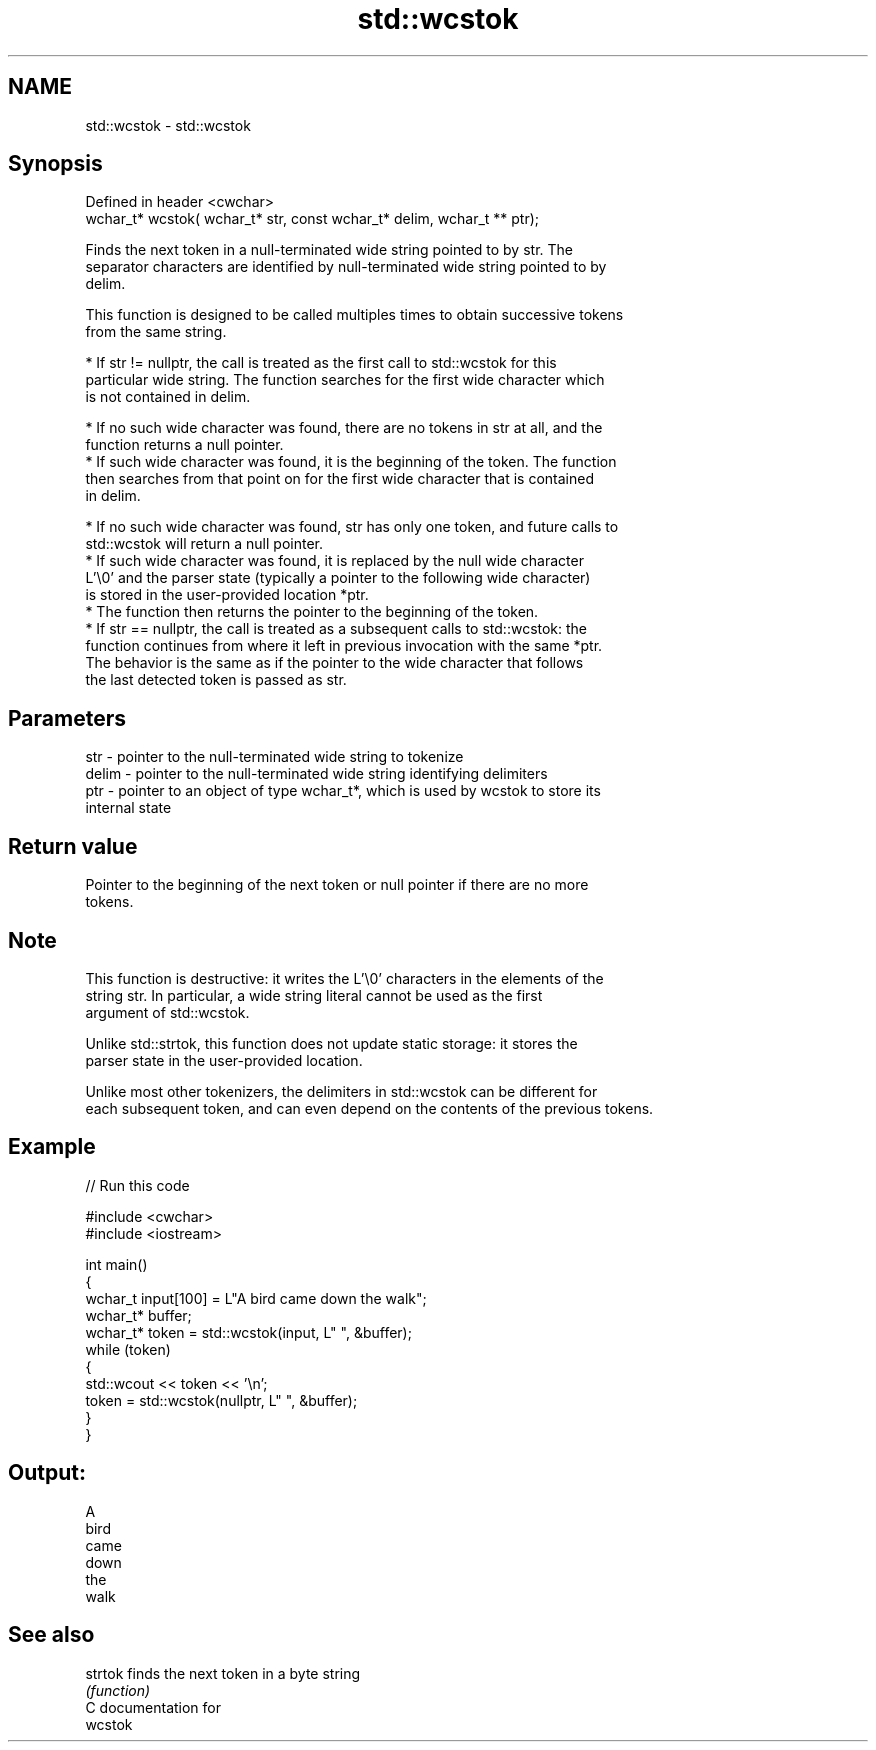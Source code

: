 .TH std::wcstok 3 "2024.06.10" "http://cppreference.com" "C++ Standard Libary"
.SH NAME
std::wcstok \- std::wcstok

.SH Synopsis
   Defined in header <cwchar>
   wchar_t* wcstok( wchar_t* str, const wchar_t* delim, wchar_t ** ptr);

   Finds the next token in a null-terminated wide string pointed to by str. The
   separator characters are identified by null-terminated wide string pointed to by
   delim.

   This function is designed to be called multiples times to obtain successive tokens
   from the same string.

     * If str != nullptr, the call is treated as the first call to std::wcstok for this
       particular wide string. The function searches for the first wide character which
       is not contained in delim.

     * If no such wide character was found, there are no tokens in str at all, and the
       function returns a null pointer.
     * If such wide character was found, it is the beginning of the token. The function
       then searches from that point on for the first wide character that is contained
       in delim.

     * If no such wide character was found, str has only one token, and future calls to
       std::wcstok will return a null pointer.
     * If such wide character was found, it is replaced by the null wide character
       L'\\0' and the parser state (typically a pointer to the following wide character)
       is stored in the user-provided location *ptr.
     * The function then returns the pointer to the beginning of the token.
     * If str == nullptr, the call is treated as a subsequent calls to std::wcstok: the
       function continues from where it left in previous invocation with the same *ptr.
       The behavior is the same as if the pointer to the wide character that follows
       the last detected token is passed as str.

.SH Parameters

   str   - pointer to the null-terminated wide string to tokenize
   delim - pointer to the null-terminated wide string identifying delimiters
   ptr   - pointer to an object of type wchar_t*, which is used by wcstok to store its
           internal state

.SH Return value

   Pointer to the beginning of the next token or null pointer if there are no more
   tokens.

.SH Note

   This function is destructive: it writes the L'\\0' characters in the elements of the
   string str. In particular, a wide string literal cannot be used as the first
   argument of std::wcstok.

   Unlike std::strtok, this function does not update static storage: it stores the
   parser state in the user-provided location.

   Unlike most other tokenizers, the delimiters in std::wcstok can be different for
   each subsequent token, and can even depend on the contents of the previous tokens.

.SH Example


// Run this code

 #include <cwchar>
 #include <iostream>

 int main()
 {
     wchar_t input[100] = L"A bird came down the walk";
     wchar_t* buffer;
     wchar_t* token = std::wcstok(input, L" ", &buffer);
     while (token)
     {
         std::wcout << token << '\\n';
         token = std::wcstok(nullptr, L" ", &buffer);
     }
 }

.SH Output:

 A
 bird
 came
 down
 the
 walk

.SH See also

   strtok finds the next token in a byte string
          \fI(function)\fP
   C documentation for
   wcstok
